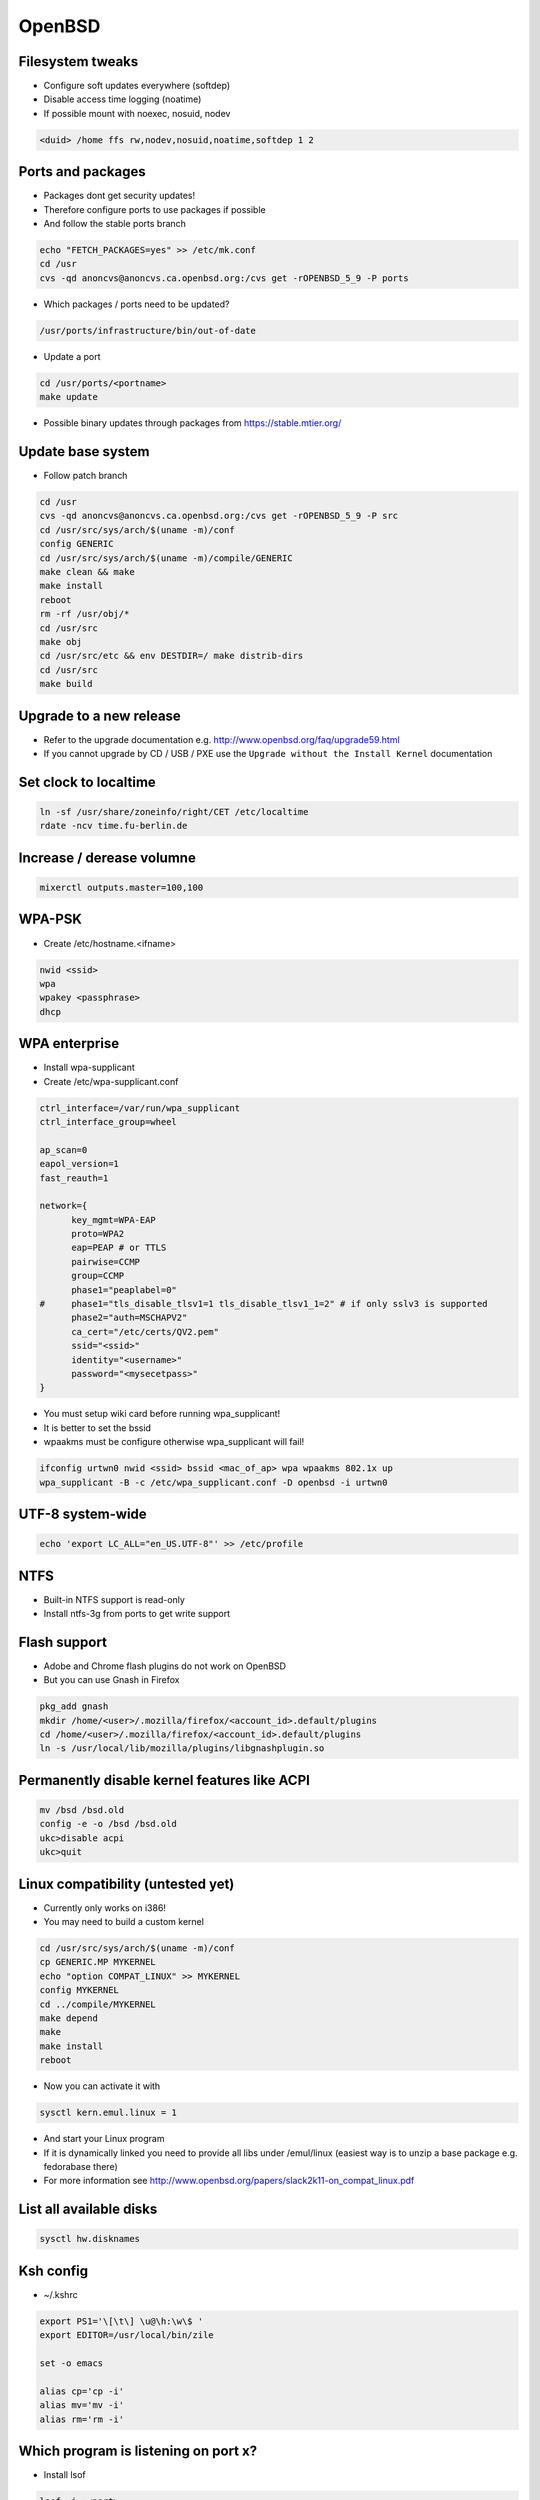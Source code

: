 ########
OpenBSD
########

Filesystem tweaks
=================

* Configure soft updates everywhere (softdep)
* Disable access time logging (noatime)
* If possible mount with noexec, nosuid, nodev

.. code-block:: bash

  <duid> /home ffs rw,nodev,nosuid,noatime,softdep 1 2


Ports and packages
==================

* Packages dont get security updates!
* Therefore configure ports to use packages if possible
* And follow the stable ports branch

.. code-block:: bash

  echo "FETCH_PACKAGES=yes" >> /etc/mk.conf
  cd /usr
  cvs -qd anoncvs@anoncvs.ca.openbsd.org:/cvs get -rOPENBSD_5_9 -P ports

* Which packages / ports need to be updated?

.. code-block:: bash

  /usr/ports/infrastructure/bin/out-of-date

* Update a port

.. code-block:: bash

  cd /usr/ports/<portname>
  make update

* Possible binary updates through packages from https://stable.mtier.org/


Update base system
==================

* Follow patch branch

.. code-block:: bash

  cd /usr
  cvs -qd anoncvs@anoncvs.ca.openbsd.org:/cvs get -rOPENBSD_5_9 -P src
  cd /usr/src/sys/arch/$(uname -m)/conf
  config GENERIC
  cd /usr/src/sys/arch/$(uname -m)/compile/GENERIC
  make clean && make
  make install
  reboot
  rm -rf /usr/obj/*
  cd /usr/src
  make obj
  cd /usr/src/etc && env DESTDIR=/ make distrib-dirs
  cd /usr/src
  make build


Upgrade to a new release
=========================

* Refer to the upgrade documentation e.g. http://www.openbsd.org/faq/upgrade59.html
* If you cannot upgrade by CD / USB / PXE use the ``Upgrade without the Install Kernel`` documentation


Set clock to localtime
======================

.. code-block:: bash

  ln -sf /usr/share/zoneinfo/right/CET /etc/localtime
  rdate -ncv time.fu-berlin.de


Increase / derease volumne
===========================

.. code-block:: bash

  mixerctl outputs.master=100,100


WPA-PSK
=======

* Create /etc/hostname.<ifname>

.. code-block:: bash

  nwid <ssid>
  wpa
  wpakey <passphrase>
  dhcp


WPA enterprise
===============

* Install wpa-supplicant
* Create /etc/wpa-supplicant.conf

.. code-block:: bash

  ctrl_interface=/var/run/wpa_supplicant
  ctrl_interface_group=wheel

  ap_scan=0
  eapol_version=1
  fast_reauth=1

  network={
        key_mgmt=WPA-EAP
	proto=WPA2
	eap=PEAP # or TTLS
        pairwise=CCMP
	group=CCMP
	phase1="peaplabel=0"
  #     phase1="tls_disable_tlsv1=1 tls_disable_tlsv1_1=2" # if only sslv3 is supported
	phase2="auth=MSCHAPV2"
	ca_cert="/etc/certs/QV2.pem"
	ssid="<ssid>"
	identity="<username>"
	password="<mysecetpass>"
  }

* You must setup wiki card before running wpa_supplicant!
* It is better to set the bssid
* wpaakms must be configure otherwise wpa_supplicant will fail!

.. code-block:: bash

  ifconfig urtwn0 nwid <ssid> bssid <mac_of_ap> wpa wpaakms 802.1x up
  wpa_supplicant -B -c /etc/wpa_supplicant.conf -D openbsd -i urtwn0


UTF-8 system-wide
=================

.. code-block:: bash

  echo 'export LC_ALL="en_US.UTF-8"' >> /etc/profile


NTFS
====

* Built-in NTFS support is read-only
* Install ntfs-3g from ports to get write support


Flash support
=============

* Adobe and Chrome flash plugins do not work on OpenBSD
* But you can use Gnash in Firefox

.. code-block:: bash

  pkg_add gnash
  mkdir /home/<user>/.mozilla/firefox/<account_id>.default/plugins
  cd /home/<user>/.mozilla/firefox/<account_id>.default/plugins
  ln -s /usr/local/lib/mozilla/plugins/libgnashplugin.so


Permanently disable kernel features like ACPI
==============================================

.. code-block:: bash

  mv /bsd /bsd.old
  config -e -o /bsd /bsd.old
  ukc>disable acpi
  ukc>quit


Linux compatibility (untested yet)
==================================

* Currently only works on i386!
* You may need to build a custom kernel

.. code-block:: bash

  cd /usr/src/sys/arch/$(uname -m)/conf
  cp GENERIC.MP MYKERNEL
  echo "option COMPAT_LINUX" >> MYKERNEL
  config MYKERNEL
  cd ../compile/MYKERNEL
  make depend
  make
  make install
  reboot

* Now you can activate it with

.. code-block:: bash

  sysctl kern.emul.linux = 1

* And start your Linux program
* If it is dynamically linked you need to provide all libs under /emul/linux (easiest way is to unzip a base package e.g. fedorabase there)
* For more information see http://www.openbsd.org/papers/slack2k11-on_compat_linux.pdf


List all available disks
========================

.. code-block:: bash

  sysctl hw.disknames


Ksh config
==========

* ~/.kshrc

.. code-block:: bash

  export PS1='\[\t\] \u@\h:\w\$ '
  export EDITOR=/usr/local/bin/zile

  set -o emacs

  alias cp='cp -i'
  alias mv='mv -i'
  alias rm='rm -i'


Which program is listening on port x?
=====================================

* Install lsof

.. code-block:: bash

  lsof -i :<port>


Readmes for packages
====================

* Can be found in /usr/local/share/doc/pkg-readmes


Fix arrow keys in Emacs under Xorg
==================================

.. code-block:: lisp

  (if (not window-system)                        ;; Only use in tty-sessions.
    (progn
      (defvar arrow-keys-map (make-sparse-keymap) "Keymap for arrow keys")
      (define-key esc-map "[" arrow-keys-map)
      (define-key arrow-keys-map "A" 'previous-line)
      (define-key arrow-keys-map "B" 'next-line)
      (define-key arrow-keys-map "C" 'forward-char)
      (define-key arrow-keys-map "D" 'backward-char)))


Automatic installation over PXE
===============================

* Possible with autoinstall
* http://www.bsdnow.tv/tutorials/autoinstall


Tracing kernel calls
====================

* Comparable to strace on Linux

.. code-block:: bash

  ktrace -t cn <program>
  kdump | less


Building images for cloud and embedded devices
===============================================

* Read http://stable.rcesoftware.com/resflash/
